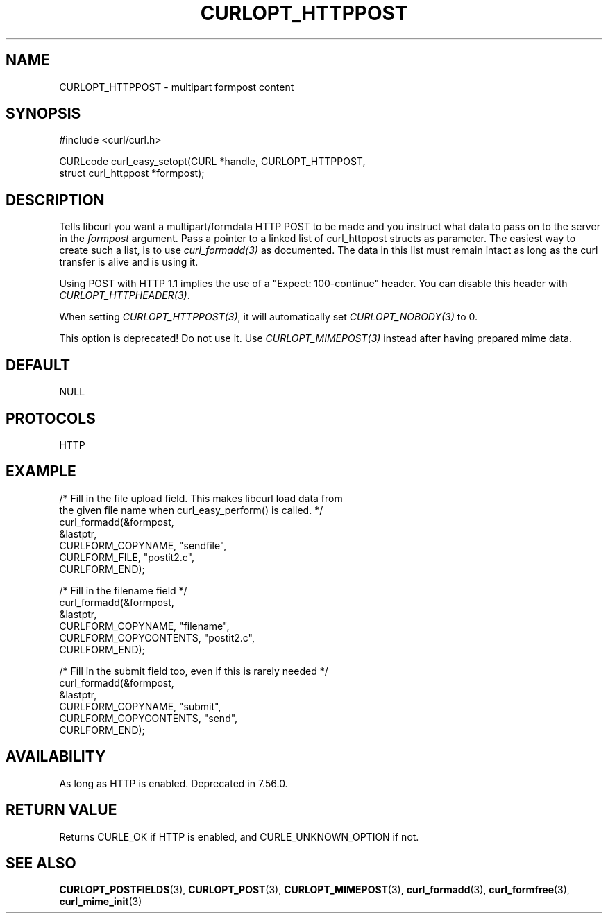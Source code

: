.\" **************************************************************************
.\" *                                  _   _ ____  _
.\" *  Project                     ___| | | |  _ \| |
.\" *                             / __| | | | |_) | |
.\" *                            | (__| |_| |  _ <| |___
.\" *                             \___|\___/|_| \_\_____|
.\" *
.\" * Copyright (C) 1998 - 2022, Daniel Stenberg, <daniel@haxx.se>, et al.
.\" *
.\" * This software is licensed as described in the file COPYING, which
.\" * you should have received as part of this distribution. The terms
.\" * are also available at https://curl.se/docs/copyright.html.
.\" *
.\" * You may opt to use, copy, modify, merge, publish, distribute and/or sell
.\" * copies of the Software, and permit persons to whom the Software is
.\" * furnished to do so, under the terms of the COPYING file.
.\" *
.\" * This software is distributed on an "AS IS" basis, WITHOUT WARRANTY OF ANY
.\" * KIND, either express or implied.
.\" *
.\" * SPDX-License-Identifier: curl
.\" *
.\" **************************************************************************
.\"
.TH CURLOPT_HTTPPOST 3 "May 17, 2022" "libcurl 7.85.0" "curl_easy_setopt options"

.SH NAME
CURLOPT_HTTPPOST \- multipart formpost content
.SH SYNOPSIS
.nf
#include <curl/curl.h>

CURLcode curl_easy_setopt(CURL *handle, CURLOPT_HTTPPOST,
                          struct curl_httppost *formpost);
.SH DESCRIPTION
Tells libcurl you want a multipart/formdata HTTP POST to be made and you
instruct what data to pass on to the server in the \fIformpost\fP argument.
Pass a pointer to a linked list of curl_httppost structs as parameter.  The
easiest way to create such a list, is to use \fIcurl_formadd(3)\fP as
documented. The data in this list must remain intact as long as the curl
transfer is alive and is using it.

Using POST with HTTP 1.1 implies the use of a "Expect: 100-continue" header.
You can disable this header with \fICURLOPT_HTTPHEADER(3)\fP.

When setting \fICURLOPT_HTTPPOST(3)\fP, it will automatically set
\fICURLOPT_NOBODY(3)\fP to 0.

This option is deprecated! Do not use it. Use \fICURLOPT_MIMEPOST(3)\fP
instead after having prepared mime data.
.SH DEFAULT
NULL
.SH PROTOCOLS
HTTP
.SH EXAMPLE
.nf
/* Fill in the file upload field. This makes libcurl load data from
   the given file name when curl_easy_perform() is called. */
curl_formadd(&formpost,
             &lastptr,
             CURLFORM_COPYNAME, "sendfile",
             CURLFORM_FILE, "postit2.c",
             CURLFORM_END);

/* Fill in the filename field */
curl_formadd(&formpost,
             &lastptr,
             CURLFORM_COPYNAME, "filename",
             CURLFORM_COPYCONTENTS, "postit2.c",
             CURLFORM_END);

/* Fill in the submit field too, even if this is rarely needed */
curl_formadd(&formpost,
             &lastptr,
             CURLFORM_COPYNAME, "submit",
             CURLFORM_COPYCONTENTS, "send",
             CURLFORM_END);
.fi
.SH AVAILABILITY
As long as HTTP is enabled. Deprecated in 7.56.0.
.SH RETURN VALUE
Returns CURLE_OK if HTTP is enabled, and CURLE_UNKNOWN_OPTION if not.
.SH "SEE ALSO"
.BR CURLOPT_POSTFIELDS "(3), " CURLOPT_POST "(3), " CURLOPT_MIMEPOST "(3),"
.BR curl_formadd "(3), " curl_formfree "(3), " curl_mime_init "(3)"
